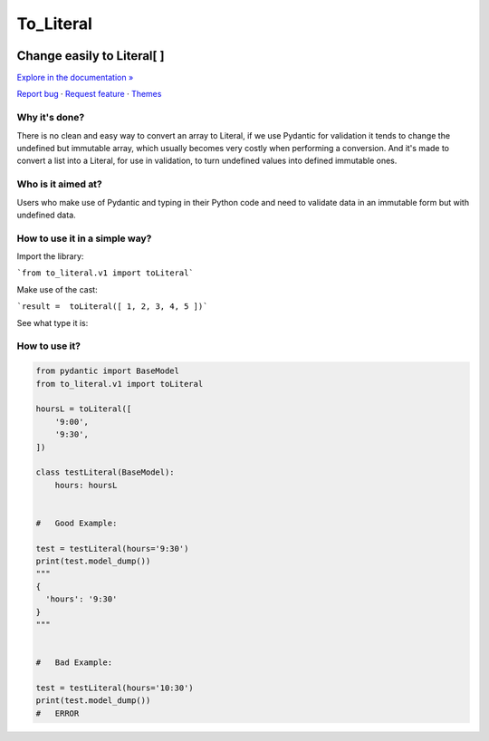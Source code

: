 To_Literal
==========






.. raw:: html

   <div align="center">

.. image:: https://i.ibb.co/Cn8hhdz/image.png
   :width: 300px
   :height: 300px
   :align: center

==============================
**Change easily to Literal[ ]**
==============================

`Explore in the documentation » <https://peluqueriamael.com/docs>`_

`Report bug <https://github.com/twbs/bootstrap/issues/new?assignees=-&labels=bug&template=bug_report.yml>`_ · `Request feature <https://github.com/twbs/bootstrap/issues/new?assignees=&labels=feature&template=feature_request.yml>`_ · `Themes <https://themes.getbootstrap.com/>`_

.. image:: https://img.shields.io/pypi/dm/to_literal
  :alt: PyPI - Downloads

.. image:: https://badges.gitter.im/Join%20Chat.svg
  :alt: Gitter

.. raw:: html

   </div>


Why it's done?
------------------

There is no clean and easy way to convert an array to Literal, if we use Pydantic for validation it tends to change the undefined but immutable array, which usually becomes very costly when performing a conversion. And it's made to convert a list into a Literal, for use in validation, to turn undefined values into defined immutable ones.

Who is it aimed at?
-------------------------

Users who make use of Pydantic and typing in their Python code and need to validate data in an immutable form but with undefined data.

How to use it in a simple way?
----------------------------

Import the library:

```from to_literal.v1 import toLiteral```

Make use of the cast:

```result =  toLiteral([ 1, 2, 3, 4, 5 ])```

See what type it is:

.. code-block:: python
  print(result) #typing.Literal[ 1, 2, 3, 4, 5 ]


How to use it?
---------------

.. code-block:: python

  from pydantic import BaseModel
  from to_literal.v1 import toLiteral

  hoursL = toLiteral([
      '9:00',
      '9:30',
  ])

  class testLiteral(BaseModel):
      hours: hoursL


  #   Good Example:

  test = testLiteral(hours='9:30')
  print(test.model_dump())
  """
  { 
    'hours': '9:30'
  }
  """


  #   Bad Example:
  
  test = testLiteral(hours='10:30')
  print(test.model_dump())
  #   ERROR